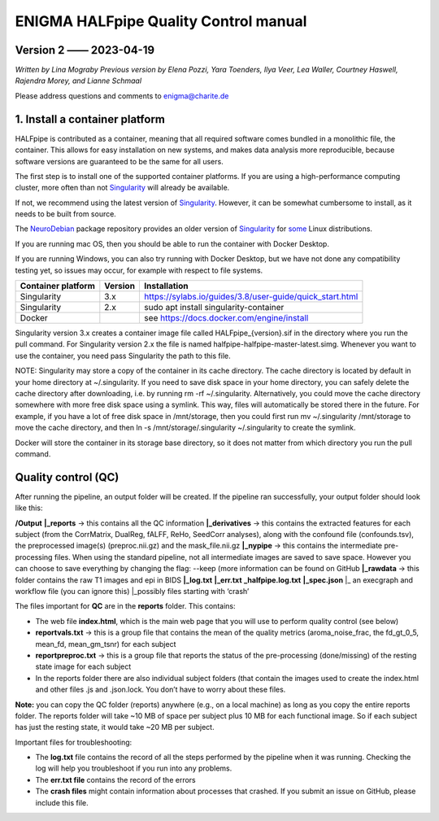 ============================================
**ENIGMA HALFpipe Quality Control manual**
============================================

Version 2 —— 2023-04-19
-----------------------

*Written by Lina Mograby*
*Previous version by Elena Pozzi, Yara Toenders, Ilya Veer, Lea Waller, Courtney Haswell, Rajendra Morey, and Lianne Schmaal*

Please address questions and comments to enigma@charite.de


1. Install a container platform
---------------------------------

HALFpipe is contributed as a container, meaning that all required software comes bundled in a monolithic file, the container. This allows for easy installation on new systems, and makes data analysis more reproducible, because software versions are guaranteed to be the same for all users. 

The first step is to install one of the supported container platforms. If you are using a high-performance computing cluster, more often than not `Singularity <https://sylabs.io/>`_ will already be available.

If not, we recommend using the latest version of `Singularity <https://sylabs.io/>`_. However, it can be somewhat cumbersome to install, as it needs to be built from source. 

The `NeuroDebian <https://neuro.debian.net/>`_ package repository provides an older version of `Singularity <https://sylabs.io/>`_ for `some <https://neuro.debian.net/pkgs/singularity-container.html>`_ Linux distributions.

If you are running mac OS, then you should be able to run the container with Docker Desktop.

If you are running Windows, you can also try running with Docker Desktop, but we have not done any compatibility testing yet, so issues may occur, for example with respect to file systems. 

==================== ========== ================================================================
Container platform   Version    Installation
==================== ========== ================================================================
Singularity          3.x         https://sylabs.io/guides/3.8/user-guide/quick_start.html
-------------------- ---------- ----------------------------------------------------------------
Singularity          2.x        sudo apt install singularity-container
-------------------- ---------- ----------------------------------------------------------------
Docker                          see https://docs.docker.com/engine/install 
==================== ========== ================================================================

Singularity version 3.x creates a container image file called HALFpipe_{version}.sif in the directory where you run the pull command. For Singularity version 2.x the file is named halfpipe-halfpipe-master-latest.simg. Whenever you want to use the container, you need pass Singularity the path to this file.

NOTE: Singularity may store a copy of the container in its cache directory. The cache directory is located by default in your home directory at ~/.singularity. If you need to save disk space in your home directory, you can safely delete the cache directory after downloading, i.e. by running rm -rf ~/.singularity. Alternatively, you could move the cache directory somewhere with more free disk space using a symlink. This way, files will automatically be stored there in the future. For example, if you have a lot of free disk space in /mnt/storage, then you could first run mv ~/.singularity /mnt/storage to move the cache directory, and then ln -s /mnt/storage/.singularity ~/.singularity to create the symlink.

Docker will store the container in its storage base directory, so it does not matter from which directory you run the pull command.

**Quality control (QC)**
--------------------------

After running the pipeline, an output folder will be created. If the pipeline ran successfully, your output folder should look like this:

**/Output** 
**|_reports** → this contains all the QC information 
**|_derivatives** → this contains the extracted features for each subject (from the CorrMatrix, DualReg, fALFF, ReHo, SeedCorr analyses), along with the confound file (confounds.tsv), the preprocessed image(s) (preproc.nii.gz) and the mask_file.nii.gz 
**|_nypipe**  → this contains the intermediate pre-processing files. When using the standard pipeline, not all intermediate images are saved to save space. However you can choose to save everything by changing the flag: --keep (more information can be found on GitHub 
**|_rawdata** → this folder contains the raw T1 images and epi in BIDS
**|_log.txt**
**|_err.txt**  
**_halfpipe.log.txt**
**|_spec.json**
|_ an execgraph and workflow file (you can ignore this)
|_possibly files starting with ‘crash’

The files important for **QC** are in the **reports** folder. This contains:

* The web file **index.html**, which is the main web page that you will use to perform quality control (see below)
* **reportvals.txt** → this is a group file that contains the mean of the quality metrics (aroma_noise_frac, the fd_gt_0_5, mean_fd, mean_gm_tsnr) for each subject
* **reportpreproc.txt** → this is a group file that reports the status of the pre-processing (done/missing) of the resting state image for each subject
* In the reports folder there are also individual subject folders (that contain the images used to create the index.html and other files .js and .json.lock. You don’t have to worry about these files.

**Note:** you can copy the QC folder (reports) anywhere (e.g., on a local machine) as long as you copy the entire reports folder. The reports folder will take ~10 MB of space per subject plus 10 MB for each functional image. So if each subject has just the resting state, it would take ~20 MB per subject.

Important files for troubleshooting:

* The **log.txt** file contains the record of all the steps performed by the pipeline when it was running. Checking the log will help you troubleshoot if you run into any problems.
* The **err.txt file** contains the record of the errors
* The **crash files** might contain information about processes that crashed. If you submit an issue on GitHub, please include this file.



